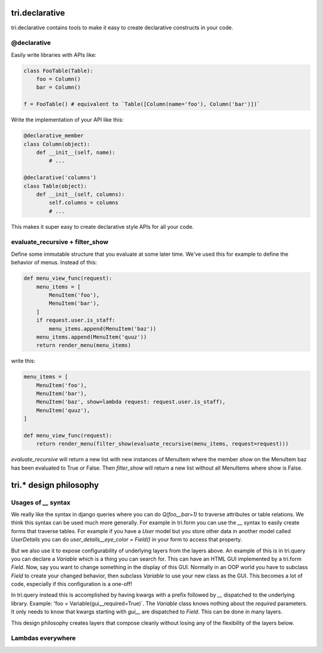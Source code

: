 tri.declarative
===============

tri.declarative contains tools to make it easy to create declarative constructs in your code. 

@declarative
------------

Easily write libraries with APIs like: 

.. code:: python

    class FooTable(Table):
        foo = Column()
        bar = Column()

    f = FooTable() # equivalent to `Table([Column(name='foo'), Column('bar')])`


Write the implementation of your API like this:

.. code:: python

    @declarative_member
    class Column(object):
        def __init__(self, name):
            # ...
    
    @declarative('columns')
    class Table(object):
        def __init__(self, columns):
            self.columns = columns
            # ...

This makes it super easy to create declarative style APIs for all your code.
        

evaluate_recursive + filter_show
--------------------------------

Define some immutable structure that you evaluate at some later time. We've used this for 
example to define the behavior of menus. Instead of this:

.. code:: python
    
    def menu_view_func(request):
        menu_items = [
            MenuItem('foo'), 
            MenuItem('bar'),
        ]
        if request.user.is_staff:
            menu_items.append(MenuItem('baz'))
        menu_items.append(MenuItem('quuz'))
        return render_menu(menu_items)
    
write this:

.. code:: python

    menu_items = [
        MenuItem('foo'), 
        MenuItem('bar'),
        MenuItem('baz', show=lambda request: request.user.is_staff),
        MenuItem('quuz'),
    ]
    
    def menu_view_func(request):
        return render_menu(filter_show(evaluate_recursive(menu_items, request=request)))
        
`evaluate_recursive` will return a new list with new instances of MenuItem where the 
member `show` on the MenuItem baz has been evaluated to True or False. Then `filter_show` will 
return a new list without all MenuItems where show is False.


tri.* design philosophy
=======================

Usages of `__` syntax
---------------------

We really like the syntax in django queries where you can do `Q(foo__bar=1)` to traverse attributes or table relations. We think this syntax can be used much more generally. For example in tri.form you can use the `__` syntax to easily create forms that traverse tables. For example if you have a `User` model but you store other data in another model called `UserDetails` you can do `user_details__eye_color = Field()` in your form to access that property. 


But we also use it to expose configurability of underlying layers from the layers above. An example of this is in tri.query you can declare a `Variable` which is a thing you can search for. This can have an HTML GUI implemented by a tri.form `Field`. Now, say you want to change something in the display of this GUI. Normally in an OOP world you have to subclass `Field` to create your changed behavior, then subclass `Variable` to use your new class as the GUI. This becomes a lot of code, especially if this configuration is a one-off! 

In tri.query instead this is accomplished by having kwargs with a prefix followed by `__` dispatched to the underlying library. Example: 'foo = Variable(gui__required=True)`. The `Variable` class knows nothing about the `required` parameters. It only needs to know that kwargs starting with `gui__` are dispatched to `Field`. This can be done in many layers.

This design philosophy creates layers that compose cleanly without losing any of the flexibility of the layers below.

Lambdas everywhere
------------------
